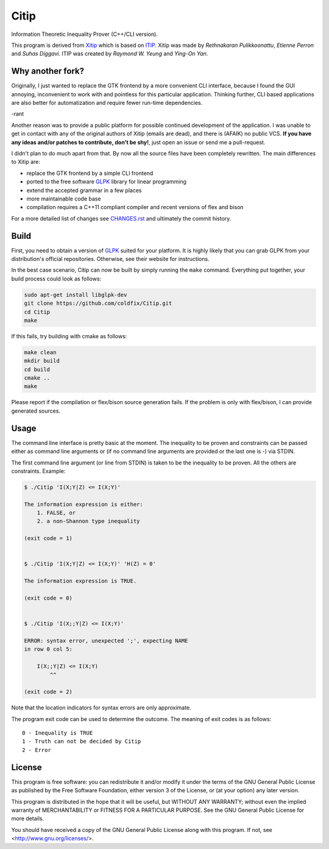 Citip
=====

Information Theoretic Inequality Prover (C++/CLI version).

This program is derived from Xitip_ which is based on ITIP_. Xitip was made
by *Rethnakaran Pulikkoonattu*, *Etienne Perron* and *Suhas Diggavi*. ITIP
was created by *Raymond W. Yeung* and *Ying-On Yan*.

.. _Xitip: http://xitip.epfl.ch/
.. _ITIP: http://user-www.ie.cuhk.edu.hk/~ITIP/


Why another fork?
-----------------

Originally, I just wanted to replace the GTK frontend by a more convenient
CLI interface, because I found the GUI annoying, inconvenient to work with
and pointless for this particular application. Thinking further, CLI based
applications are also better for automatization and require fewer run-time
dependencies.

-rant

Another reason was to provide a public platform for possible continued
development of the application. I was unable to get in contact with any of
the original authors of Xitip (emails are dead), and there is (AFAIK) no
public VCS. **If you have any ideas and/or patches to contribute, don't be
shy!**, just open an issue or send me a pull-request.

I didn't plan to do much apart from that. By now all the source files have
been completely rewritten. The main differences to Xitip are:

- replace the GTK frontend by a simple CLI frontend
- ported to the free software GLPK_ library for linear programming
- extend the accepted grammar in a few places
- more maintainable code base
- compilation requires a C++11 compliant compiler and recent versions of
  flex and bison

For a more detailed list of changes see CHANGES.rst_ and ultimately the
commit history.

.. _GLPK: https://www.gnu.org/software/glpk/
.. _CHANGES.rst: https://github.com/coldfix/Citip/blob/master/CHANGES.rst


Build
-----

First, you need to obtain a version of GLPK_ suited for your platform. It
is highly likely that you can grab GLPK from your distribution's official
repositories. Otherwise, see their website for instructions.

In the best case scenario, Citip can now be built by simply running the
``make`` command. Everything put together, your build process could look as
follows:

.. code-block:: bash

    sudo apt-get install libglpk-dev
    git clone https://github.com/coldfix/Citip.git
    cd Citip
    make

If this fails, try building with cmake as follows:

.. code-block::

    make clean
    mkdir build
    cd build
    cmake ..
    make

Please report if the compilation or flex/bison source generation fails. If
the problem is only with flex/bison, I can provide generated sources.

Usage
-----

The command line interface is pretty basic at the moment. The inequality to
be proven and constraints can be passed either as command line arguments or
(if no command line arguments are provided or the last one is -) via STDIN.

The first command line argument (or line from STDIN) is taken to be the
inequality to be proven. All the others are constraints. Example:

.. code-block:: bash

    $ ./Citip 'I(X;Y|Z) <= I(X;Y)'

    The information expression is either:
        1. FALSE, or
        2. a non-Shannon type inequality

    (exit code = 1)


    $ ./Citip 'I(X;Y|Z) <= I(X;Y)' 'H(Z) = 0'

    The information expression is TRUE.

    (exit code = 0)


    $ ./Citip 'I(X;;Y|Z) <= I(X;Y)'

    ERROR: syntax error, unexpected ';', expecting NAME
    in row 0 col 5:

        I(X;;Y|Z) <= I(X;Y)
            ^^

    (exit code = 2)

Note that the location indicators for syntax errors are only approximate.

The program exit code can be used to determine the outcome. The meaning of
exit codes is as follows::

    0 - Inequality is TRUE
    1 - Truth can not be decided by Citip
    2 - Error


License
-------

This program is free software: you can redistribute it and/or modify
it under the terms of the GNU General Public License as published by
the Free Software Foundation, either version 3 of the License, or
(at your option) any later version.

This program is distributed in the hope that it will be useful,
but WITHOUT ANY WARRANTY; without even the implied warranty of
MERCHANTABILITY or FITNESS FOR A PARTICULAR PURPOSE.  See the
GNU General Public License for more details.

You should have received a copy of the GNU General Public License
along with this program.  If not, see <http://www.gnu.org/licenses/>.
